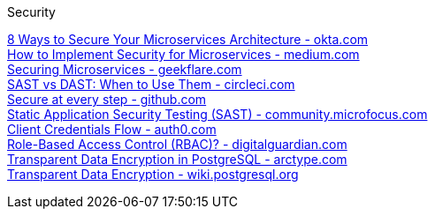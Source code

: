 [discrete]
Security

https://www.okta.com/resources/whitepaper/8-ways-to-secure-your-microservices-architecture/[8 Ways to Secure Your Microservices Architecture - okta.com] +
https://medium.com/microservices-learning/how-to-implement-security-for-microservices-89b140d3e555[How to Implement Security for Microservices - medium.com] +
https://geekflare.com/securing-microservices/[Securing Microservices - geekflare.com] +
https://circleci.com/blog/sast-vs-dast-when-to-use-them/[SAST vs DAST: When to Use Them - circleci.com] +
https://github.com/features/security/[Secure at every step - github.com] +
https://community.microfocus.com/cyberres/b/sws-22/posts/sast-101-the-basics-of-static-application-security-testing[Static Application Security Testing (SAST) - community.microfocus.com] +
https://auth0.com/docs/get-started/authentication-and-authorization-flow/client-credentials-flow[Client Credentials Flow - auth0.com] +
https://digitalguardian.com/blog/what-role-based-access-control-rbac-examples-benefits-and-more[Role-Based Access Control (RBAC)? - digitalguardian.com] +
https://arctype.com/blog/transparent-data-encryption/[Transparent Data Encryption in PostgreSQL - arctype.com] +
https://wiki.postgresql.org/wiki/Transparent_Data_Encryption[Transparent Data Encryption - wiki.postgresql.org] +